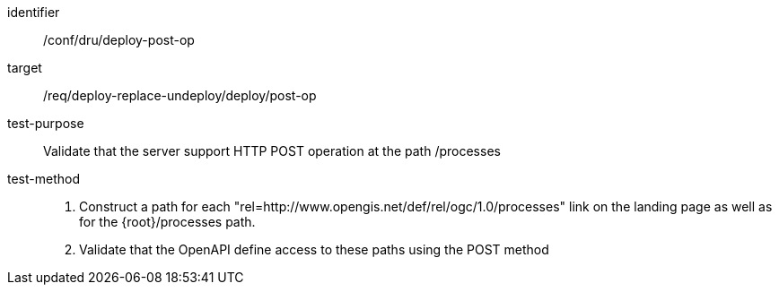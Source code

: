 [[ats_dru_deploy-post-op]]

[abstract_test]
====
[%metadata]
identifier:: /conf/dru/deploy-post-op
target:: /req/deploy-replace-undeploy/deploy/post-op
test-purpose:: Validate that the server support HTTP POST operation at the path /processes
test-method::
+
--
1. Construct a path for each "rel=http://www.opengis.net/def/rel/ogc/1.0/processes" link on the landing page as well as for the {root}/processes path.

2. Validate that the OpenAPI define access to these paths using the POST method
--
====

